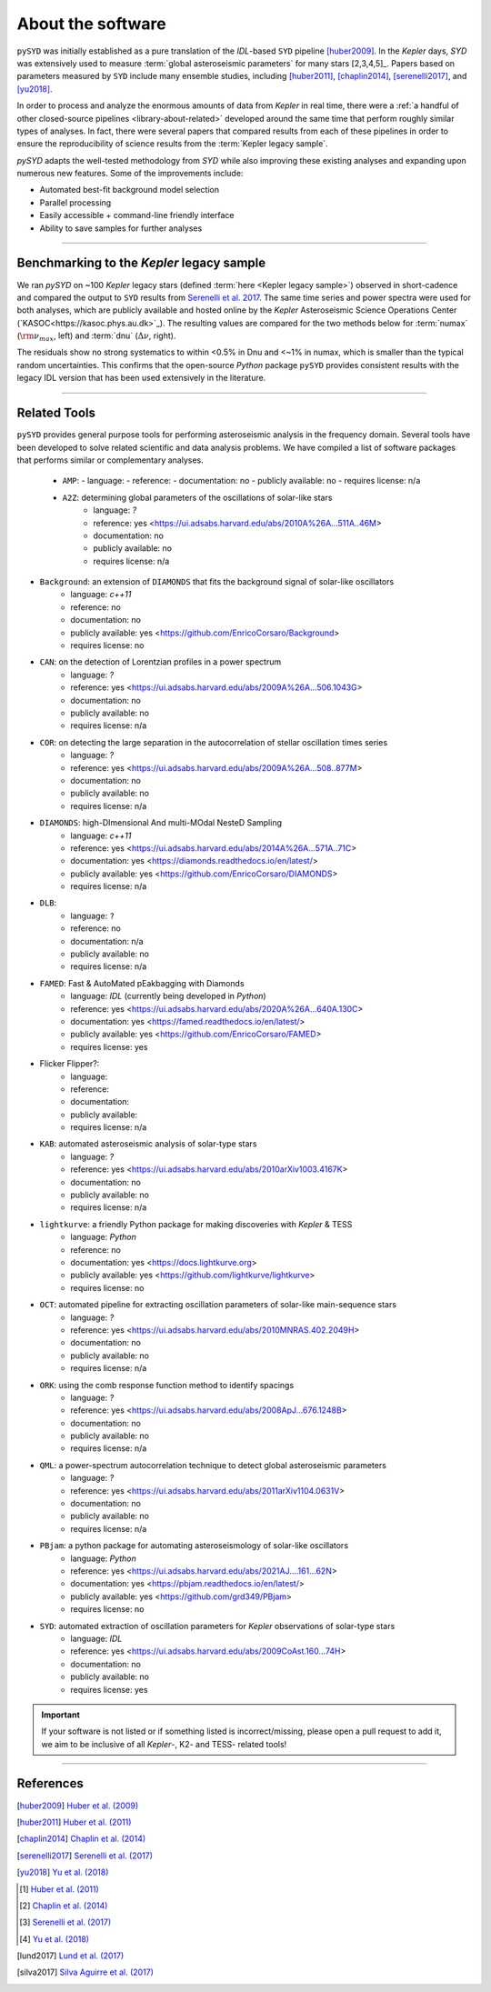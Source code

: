 .. _library-about:

******************
About the software
******************

``pySYD`` was initially established as a pure translation of the `IDL`-based ``SYD`` pipeline 
[huber2009]_. In the *Kepler* days, `SYD` was extensively used to measure :term:`global asteroseismic parameters` 
for many stars [2,3,4,5]_. Papers based on parameters measured by ``SYD`` include many ensemble
studies, including [huber2011]_, [chaplin2014]_, [serenelli2017]_, and [yu2018]_.

In order to process and analyze the enormous amounts of data from *Kepler* in real time, there were a
:ref:`a handful of other closed-source pipelines <library-about-related>` developed around the same time that perform roughly
similar types of analyses. In fact, there were several papers that compared results from each
of these pipelines in order to ensure the reproducibility of science results from the :term:`Kepler legacy sample`.

`pySYD` adapts the well-tested methodology from `SYD` while also improving these 
existing analyses and expanding upon numerous new features. Some of the improvements include:

- Automated best-fit background model selection
- Parallel processing
- Easily accessible + command-line friendly interface
- Ability to save samples for further analyses

.. TODO:: implement seeds for any random parts of the pipeline for reproducibility purposes

-----

.. _library-about-benchmark:

Benchmarking to the *Kepler* legacy sample
##########################################

We ran `pySYD` on ~100 *Kepler* legacy stars (defined :term:`here <Kepler legacy sample>`) observed in short-cadence and compared 
the output to ``SYD`` results from `Serenelli et al. 2017 <https://ui.adsabs.harvard.edu/abs/2017ApJS..233...23S/abstract>`_. 
The same time series and power spectra were used for both analyses, which are publicly available
and hosted online by the *Kepler* Asteroseismic Science Operations Center (`KASOC<https://kasoc.phys.au.dk>`_). The resulting values 
are compared for the two methods below for :term:`numax` (:math:`\rm \nu_{max}`, left) and 
:term:`dnu` (:math:`\Delta\nu`, right). 

.. image:: ../_static/comparison.png
  :width: 680
  :alt: Comparison of the `pySYD` and `SYD` pipelines

The residuals show no strong systematics to within <0.5% in Dnu and <~1% in numax, which 
is smaller than the typical random uncertainties. This confirms that the open-source `Python` 
package ``pySYD`` provides consistent results with the legacy IDL version that has been 
used extensively in the literature.

.. TODO:: Add script or jupyter notebook to reproduce this figure.

-----

.. _library-about-related:

Related Tools
#############

``pySYD`` provides general purpose tools for performing asteroseismic analysis in the frequency domain.
Several tools have been developed to solve related scientific and data analysis problems. We have compiled 
a list of software packages that performs similar or complementary analyses.

 * ``AMP``:
   - language: 
   - reference:
   - documentation: no
   - publicly available: no
   - requires license: n/a

 * ``A2Z``: determining global parameters of the oscillations of solar-like stars
    - language: `?`
    - reference: yes <https://ui.adsabs.harvard.edu/abs/2010A%26A...511A..46M>
    - documentation: no
    - publicly available: no
    - requires license: n/a

* ``Background``: an extension of ``DIAMONDS`` that fits the background signal of solar-like oscillators 
   - language: `c++11`
   - reference: no
   - documentation: no
   - publicly available: yes <https://github.com/EnricoCorsaro/Background>
   - requires license: no

* ``CAN``: on the detection of Lorentzian profiles in a power spectrum
   - language: `?`
   - reference: yes <https://ui.adsabs.harvard.edu/abs/2009A%26A...506.1043G>
   - documentation: no
   - publicly available: no
   - requires license: n/a

* ``COR``: on detecting the large separation in the autocorrelation of stellar oscillation times series
   - language: `?`
   - reference: yes <https://ui.adsabs.harvard.edu/abs/2009A%26A...508..877M>
   - documentation: no
   - publicly available: no
   - requires license: n/a

* ``DIAMONDS``: high-DImensional And multi-MOdal NesteD Sampling
   - language: `c++11`
   - reference: yes <https://ui.adsabs.harvard.edu/abs/2014A%26A...571A..71C>
   - documentation: yes <https://diamonds.readthedocs.io/en/latest/>
   - publicly available: yes <https://github.com/EnricoCorsaro/DIAMONDS>
   - requires license: n/a

* ``DLB``:
   - language: ``?``
   - reference: no
   - documentation: n/a
   - publicly available: no
   - requires license: n/a 

* ``FAMED``: Fast & AutoMated pEakbagging with Diamonds
   - language: `IDL` (currently being developed in `Python`)
   - reference: yes <https://ui.adsabs.harvard.edu/abs/2020A%26A...640A.130C>
   - documentation: yes <https://famed.readthedocs.io/en/latest/>
   - publicly available: yes <https://github.com/EnricoCorsaro/FAMED>
   - requires license: yes

* Flicker Flipper?: 
   - language:
   - reference:
   - documentation: 
   - publicly available: 
   - requires license: n/a

* ``KAB``: automated asteroseismic analysis of solar-type stars
   - language: `?`
   - reference: yes <https://ui.adsabs.harvard.edu/abs/2010arXiv1003.4167K>
   - documentation: no
   - publicly available: no
   - requires license: n/a
  
* ``lightkurve``: a friendly Python package for making discoveries with *Kepler* & TESS
   - language: `Python`
   - reference: no
   - documentation: yes <https://docs.lightkurve.org>
   - publicly available: yes <https://github.com/lightkurve/lightkurve>
   - requires license: no 

* ``OCT``: automated pipeline for extracting oscillation parameters of solar-like main-sequence stars
   - language: `?`
   - reference: yes <https://ui.adsabs.harvard.edu/abs/2010MNRAS.402.2049H>
   - documentation: no
   - publicly available: no
   - requires license: n/a

* ``ORK``: using the comb response function method to identify spacings
   - language: `?`
   - reference: yes <https://ui.adsabs.harvard.edu/abs/2008ApJ...676.1248B>
   - documentation: no
   - publicly available: no
   - requires license: n/a

* ``QML``: a power-spectrum autocorrelation technique to detect global asteroseismic parameters
   - language: `?`
   - reference: yes <https://ui.adsabs.harvard.edu/abs/2011arXiv1104.0631V>
   - documentation: no
   - publicly available: no
   - requires license: n/a

* ``PBjam``: a python package for automating asteroseismology of solar-like oscillators
   - language: `Python`
   - reference: yes <https://ui.adsabs.harvard.edu/abs/2021AJ....161...62N>
   - documentation: yes <https://pbjam.readthedocs.io/en/latest/>
   - publicly available: yes <https://github.com/grd349/PBjam>
   - requires license: no 

* ``SYD``: automated extraction of oscillation parameters for *Kepler* observations of solar-type stars
   - language: `IDL`
   - reference: yes <https://ui.adsabs.harvard.edu/abs/2009CoAst.160...74H>
   - documentation: no
   - publicly available: no
   - requires license: yes


.. important:: 

    If your software is not listed or if something listed is incorrect/missing, please 
    open a pull request to add it, we aim to be inclusive of all *Kepler*-, K2- and TESS-
    related tools!

-----

References
##########

.. [huber2009] `Huber et al. (2009) <https://ui.adsabs.harvard.edu/abs/2009CoAst.160...74H>`_
.. [huber2011] `Huber et al. (2011) <https://ui.adsabs.harvard.edu/abs/2011ApJ...743..143H>`_
.. [chaplin2014] `Chaplin et al. (2014) <https://ui.adsabs.harvard.edu/abs/2014ApJS..210....1C>`_
.. [serenelli2017] `Serenelli et al. (2017) <https://ui.adsabs.harvard.edu/abs/2017ApJS..233...23S>`_
.. [yu2018] `Yu et al. (2018) <https://ui.adsabs.harvard.edu/abs/2018ApJS..236...42Y>`_
.. [#] `Huber et al. (2011) <https://ui.adsabs.harvard.edu/abs/2011ApJ...743..143H>`_
.. [#] `Chaplin et al. (2014) <https://ui.adsabs.harvard.edu/abs/2014ApJS..210....1C>`_
.. [#] `Serenelli et al. (2017) <https://ui.adsabs.harvard.edu/abs/2017ApJS..233...23S>`_
.. [#] `Yu et al. (2018) <https://ui.adsabs.harvard.edu/abs/2018ApJS..236...42Y>`_

.. [lund2017] `Lund et al. (2017) <https://ui.adsabs.harvard.edu/abs/2017ApJ...835..172L>`_
.. [silva2017] `Silva Aguirre et al. (2017) <https://ui.adsabs.harvard.edu/abs/2017ApJ...835..173S>`_


.. bibliography:: ../references.bib

   verner2011
   boole1854
